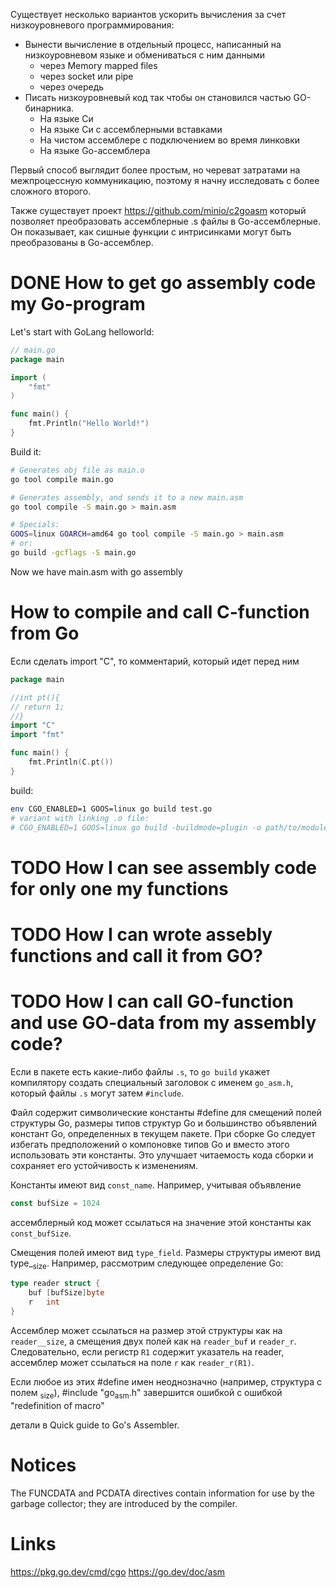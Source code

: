 #+STARTUP: showall indent hidestars

Существует несколько вариантов ускорить вычисления за счет низкоуровневого программирования:
- Вынести вычисление в отдельный процесс, написанный на низкоуровневом языке и обмениваться с ним данными
  - через Memory mapped files
  - через socket или pipe
  - через очередь
- Писать низкоуровневый код так чтобы он становился частью GO-бинарника.
  - На языке Си
  - На языке Си с ассемблерными вставками
  - На чистом ассемблере с подключением во время линковки
  - На языке Go-ассемблера

Первый способ выглядит более простым, но череват затратами на межпроцессную коммуникацию, поэтому я начну исследовать с более сложного второго.

Также существует проект https://github.com/minio/c2goasm который позволяет преобразовать ассемблерные .s файлы в Go-ассемблерные. Он показывает, как сишные функции с интрисинками могут быть преобразованы в Go-ассемблер.

* DONE How to get go assembly code my Go-program

Let's start with GoLang helloworld:

#+BEGIN_SRC go
  // main.go
  package main

  import (
      "fmt"
  )

  func main() {
      fmt.Println("Hello World!")
  }
#+END_SRC

Build it:

#+BEGIN_SRC sh
  # Generates obj file as main.o
  go tool compile main.go

  # Generates assembly, and sends it to a new main.asm
  go tool compile -S main.go > main.asm

  # Specials:
  GOOS=linux GOARCH=amd64 go tool compile -S main.go > main.asm
  # or:
  go build -gcflags -S main.go
#+END_SRC

Now we have main.asm with go assembly

* How to compile and call C-function from Go

Если сделать import "C", то комментарий, который идет перед ним

#+BEGIN_SRC go
  package main

  //int pt(){
  // return 1;
  //}
  import "C"
  import "fmt"

  func main() {
      fmt.Println(C.pt())
  }
#+END_SRC

build:

#+BEGIN_SRC sh
  env CGO_ENABLED=1 GOOS=linux go build test.go
  # variant with linking .o file:
  # CGO_ENABLED=1 GOOS=linux go build -buildmode=plugin -o path/to/module.so test.go
#+END_SRC

* TODO How I can see assembly code for only one my functions
* TODO How I can wrote assebly functions and call it from GO?
* TODO How I can call GO-function and use GO-data from my assembly code?

Если в пакете есть какие-либо файлы ~.s~, то ~go build~ укажет
компилятору создать специальный заголовок с именем ~go_asm.h~, который
файлы ~.s~ могут затем ~#include~.

Файл содержит символические константы #define для смещений полей
структуры Go, размеры типов структур Go и большинство объявлений
констант Go, определенных в текущем пакете. При сборке Go следует
избегать предположений о компоновке типов Go и вместо этого
использовать эти константы. Это улучшает читаемость кода сборки и
сохраняет его устойчивость к изменениям.

Константы имеют вид ~const_name~. Например, учитывая объявление

#+BEGIN_SRC go
  const bufSize = 1024
#+END_SRC

ассемблерный код может ссылаться на значение этой константы как
~const_bufSize~.

Смещения полей имеют вид ~type_field~. Размеры структуры имеют вид
type__size. Например, рассмотрим следующее определение Go:

#+BEGIN_SRC go
  type reader struct {
      buf [bufSize]byte
      r   int
  }
#+END_SRC

Ассемблер может ссылаться на размер этой структуры как на
~reader__size~, а смещения двух полей как на ~reader_buf~ и
~reader_r~. Следовательно, если регистр ~R1~ содержит указатель на
reader, ассемблер может ссылаться на поле ~r~ как ~reader_r(R1)~.

Если любое из этих #define имен неоднозначно (например, структура с
полем _size), #include "go_asm.h" завершится ошибкой с ошибкой
"redefinition of macro"

детали в Quick guide to Go's Assembler.

* Notices

  The FUNCDATA and PCDATA directives contain information for use by
  the garbage collector; they are introduced by the compiler.

* Links

  https://pkg.go.dev/cmd/cgo
  https://go.dev/doc/asm
